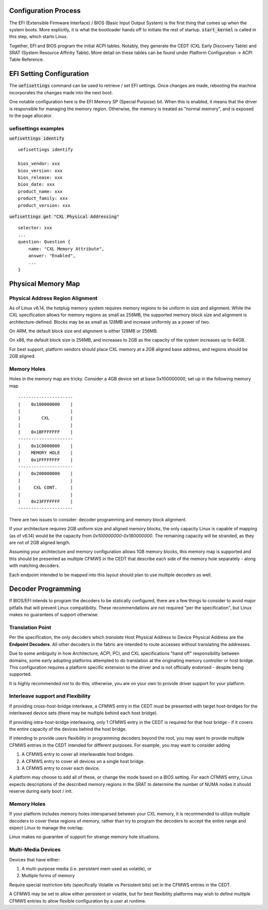 .. platform documentation


Configuration Process
#####################

The EFI (Extensible Firmware Interface) / BIOS (Basic Input Output System) is
the first thing that comes up when the system boots. More explicitly, it is what
the bootloader hands off to initiate the rest of startup. :code:`start_kernel`
is called in this step, which starts Linux.

Together, EFI and BIOS program the initial ACPI tables. Notably, they generate
the  CEDT (CXL Early Discovery Table) and SRAT (System Resource Affinity Table).
More detail on these tables can be found under Platform Configuration -> ACPI
Table Reference.

EFI Setting Configuration
#########################
The :code:`uefisettings` command can be used to retrieve / set EFI settings.
Once changes are made, rebooting the machine incorporates the changes made into
the next boot.

One notable configuration here is the EFI Memory SP (Special Purpose) bit.
When this is enabled, it means that the driver is responsible for managing the
memory region. Otherwise, the memory is treated as "normal memory", and is
exposed to the page allocator.

uefisettings examples
*********************

:code:`uefisettings identify` ::

        uefisettings identify

        bios_vendor: xxx
        bios_version: xxx
        bios_release: xxx
        bios_date: xxx
        product_name: xxx
        product_family: xxx
        product_version: xxx

:code:`uefisettings get "CXL Physical Addressing"` ::

        selector: xxx
        ...
        question: Question {
            name: "CXL Memory Attribute",
            answer: "Enabled",
            ...
        }


Physical Memory Map
###################

Physical Address Region Alignment
*********************************

As of Linux v6.14, the hotplug memory system requires memory regions to be uniform in size and alignment.  While the CXL specification allows for memory regions as small as 256MB, the supported memory block size and alignment is architecture-defined. Blocks may be as small as 128MB and increase uniformly as a power of two.

On ARM, the default block size and alignment is either 128MB or 256MB.

On x86, the default block size is 256MB, and increases to 2GB as the capacity of the system increases up to 64GB.

For best support, platform vendors should place CXL memory at a 2GB aligned base address, and regions should be 2GB aligned.

Memory Holes
************

Holes in the memory map are tricky.  Consider a 4GB device set at base 0x100000000, set up in the following memory map ::

  ---------------------
  |    0x100000000    |
  |                   |
  |        CXL        |
  |                   |
  |    0x1BFFFFFFF    |
  ---------------------
  |    0x1C0000000    |
  |    MEMORY HOLE    |
  |    0x1FFFFFFFF    |
  ---------------------
  |    0x200000000    |
  |                   |
  |     CXL CONT.     |
  |                   |
  |    0x23FFFFFFF    |
  ---------------------

There are two issues to consider: decoder programming and memory block alignment.

If your architecture requires 2GB uniform size and aligned memory blocks, the only capacity Linux is capable of mapping (as of v6.14) would be the capacity from `0x100000000-0x180000000`.  The remaining capacity will be stranded, as they are not of 2GB aligned length.

Assuming your architecture and memory configuration allows 1GB memory blocks, this memory map is supported and this should be presented as multiple CFMWS in the CEDT that describe each side of the memory hole separately - along with matching decoders.

Each endpoint intended to be mapped into this layout should plan to use multiple decoders as well.


Decoder Programming
###################

If BIOS/EFI intends to program the decoders to be statically configured,
there are a few things to consider to avoid major pitfalls that will
prevent Linux compatibility.  These recommendations are not required "per
the specification", but Linux makes no guarantees of support otherwise.


Translation Point
*****************
Per the specification, the only decoders which *translate* Host Physical
Address to Device Physical Address are the **Endpoint Decoders**. All other
decoders in the fabric are intended to route accesses without translating the
addresses.

Due to some ambiguity in how Architecture, ACPI, PCI, and CXL specifications
"hand off" responsibility between domains, some early adopting platforms
attempted to do translation at the originating memory controller or host
bridge.  This configuration requires a platform specific extension to the
driver and is not officially endorsed - despite being supported.

It is highly recommended *not* to do this; otherwise, you are on your own
to provide driver support for your platform.

Interleave support and Flexibility
**********************************
If providing cross-host-bridge interleave, a CFMWS entry in the CEDT must be
presented with target host-bridges for the interleaved device sets (there may
be multiple behind each host bridge).

If providing intra-host-bridge interleaving, only 1 CFMWS entry in the CEDT is
required for that host bridge - if it covers the entire capacity of the devices
behind the host bridge.

If intending to provide users flexibility in programming decoders beyond the
root, you may want to provide multiple CFMWS entries in the CEDT intended for
different purposes.  For example, you may want to consider adding

1) A CFMWS entry to cover all interleavable host bridges.
2) A CFMWS entry to cover all devices on a single host bridge.
3) A CFMWS entry to cover each device.

A platform may choose to add all of these, or change the mode based on a BIOS setting.  For each CFMWS entry, Linux expects descriptions of the described memory regions in the SRAT to determine the number of NUMA nodes it should reserve during early boot / init.

Memory Holes
************
If your platform includes memory holes intersparsed between your CXL memory, it
is recommended to utilize multiple decoders to cover these regions of memory,
rather than try to program the decoders to accept the entire range and expect
Linux to manage the overlap.

Linux makes no guarantee of support for strange memory hole situations.

Multi-Media Devices
*******************
Devices that have either: 

1) A multi-purpose media (i.e. persistent mem used as volatile), or
2) Multiple forms of memory

Require special restriction bits (specifically Volatile vs Persistent bits) set
in the CFMWS entries in the CEDT.

A CFMWS may be set to allow either persistent or volatile, but for best flexibility
platforms may wish to define multiple CFMWS entries to allow flexible configuration
by a user at runtime.
